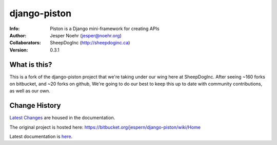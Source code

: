 =============
django-piston
=============
:Info: Piston is a Django mini-framework for creating APIs
:Author: Jesper Noehr (jesper@noehr.org)
:Collaborators: SheepDogInc (http://sheepdoginc.ca)
:Version: 0.3.1

What is this?
=============

This is a fork of the django-piston project that we're taking under our wing
here at SheepDogInc. After seeing ~160 forks on bitbucket, and ~20 forks on
github, We're going to do our best to keep this up to date with community
contributions, as well as our own.

Change History
==============

`Latest Changes <http://django-piston-sheepdog.readthedocs.org/en/latest/changelog.html>`_
are housed in the documentation.

The original project is hosted here: https://bitbucket.org/jespern/django-piston/wiki/Home

Latest documentation is `here
<http://django-piston-sheepdog.readthedocs.org/en/latest/index.html>`_.
